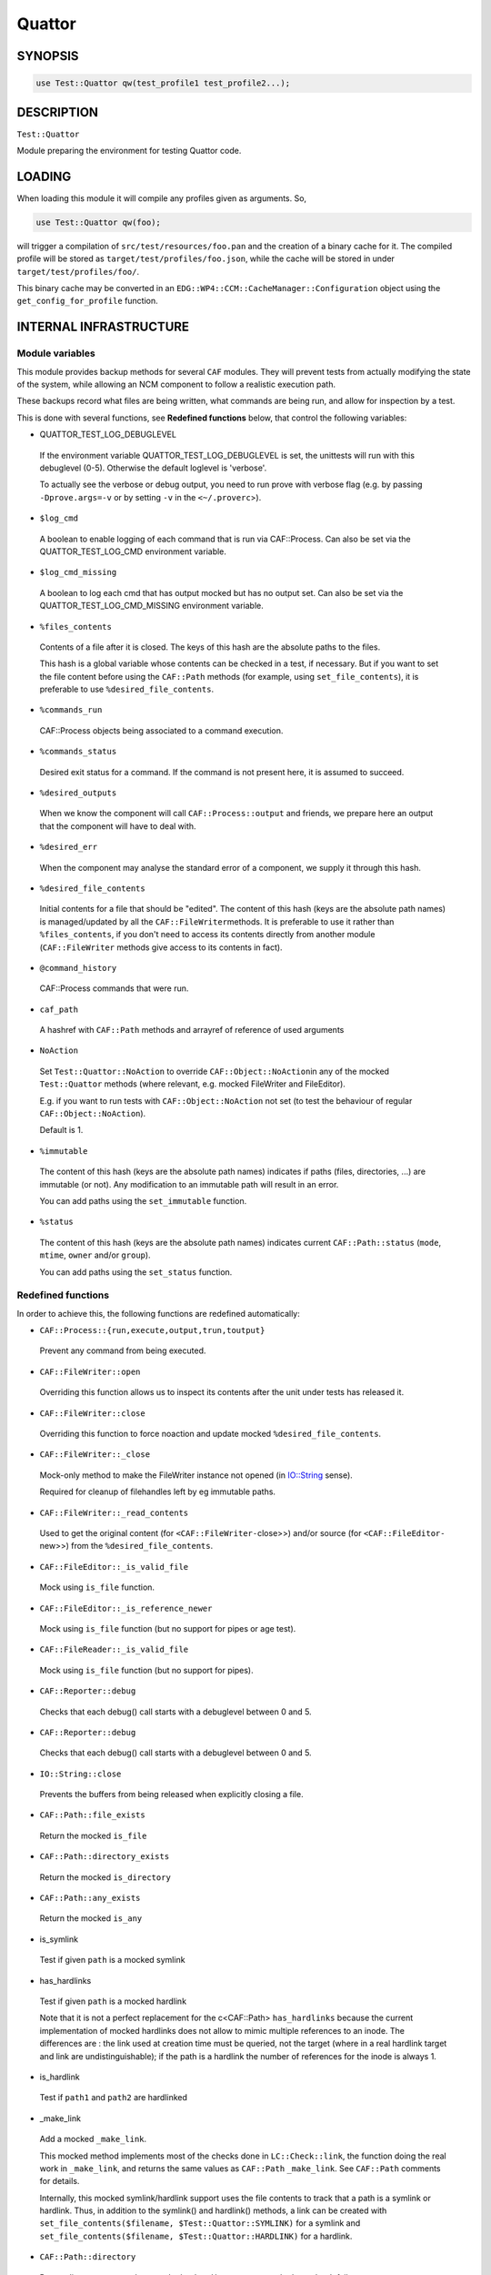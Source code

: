 
#######
Quattor
#######


********
SYNOPSIS
********



.. code-block:: perl

     use Test::Quattor qw(test_profile1 test_profile2...);



***********
DESCRIPTION
***********


\ ``Test::Quattor``\ 

Module preparing the environment for testing Quattor code.


*******
LOADING
*******


When loading this module it will compile any profiles given as arguments. So,


.. code-block:: perl

     use Test::Quattor qw(foo);


will trigger a compilation of \ ``src/test/resources/foo.pan``\  and the
creation of a binary cache for it. The compiled profile will be stored
as \ ``target/test/profiles/foo.json``\ , while the cache will be stored in
under \ ``target/test/profiles/foo/``\ .

This binary cache may be converted in an
\ ``EDG::WP4::CCM::CacheManager::Configuration``\  object using the
\ ``get_config_for_profile``\  function.


***********************
INTERNAL INFRASTRUCTURE
***********************


Module variables
================


This module provides backup methods for several \ ``CAF``\  modules. They
will prevent tests from actually modifying the state of the system,
while allowing an NCM component to follow a realistic execution path.

These backups record what files are being written, what commands are
being run, and allow for inspection by a test.

This is done with several functions, see \ **Redefined functions**\  below,
that control the following variables:


* QUATTOR_TEST_LOG_DEBUGLEVEL
 
 If the environment variable QUATTOR_TEST_LOG_DEBUGLEVEL is set, the unittests
 will run with this debuglevel (0-5). Otherwise the default loglevel is 'verbose'.
 
 To actually see the verbose or debug output, you need to run prove with verbose flag
 (e.g. by passing \ ``-Dprove.args=-v``\  or by setting \ ``-v``\  in the \ ``<~/.proverc``\ >).
 


* \ ``$log_cmd``\ 
 
 A boolean to enable logging of each command that is run via CAF::Process.
 Can also be set via the QUATTOR_TEST_LOG_CMD environment variable.
 


* \ ``$log_cmd_missing``\ 
 
 A boolean to log each cmd that has output mocked but has no output set.
 Can also be set via the QUATTOR_TEST_LOG_CMD_MISSING environment variable.
 


* \ ``%files_contents``\ 
 
 Contents of a file after it is closed. The keys of this hash are the
 absolute paths to the files.
 
 This hash is a global variable whose contents can be checked in a
 test, if necessary. But if you want to set the file content
 before using the \ ``CAF::Path``\  methods (for example, using
 \ ``set_file_contents``\ ), it is preferable to use \ ``%desired_file_contents``\ .
 


* \ ``%commands_run``\ 
 
 CAF::Process objects being associated to a command execution.
 


* \ ``%commands_status``\ 
 
 Desired exit status for a command. If the command is not present here,
 it is assumed to succeed.
 


* \ ``%desired_outputs``\ 
 
 When we know the component will call \ ``CAF::Process::output``\  and
 friends, we prepare here an output that the component will have to
 deal with.
 


* \ ``%desired_err``\ 
 
 When the component may analyse the standard error of a component, we
 supply it through this hash.
 


* \ ``%desired_file_contents``\ 
 
 Initial contents for a file that should be "edited". The content of this hash
 (keys are the absolute path names) is managed/updated by all the \ ``CAF::FileWriter``\ 
 methods. It is preferable to use it rather than \ ``%files_contents``\ , if you don't need
 to access its contents directly from another module (\ ``CAF::FileWriter``\  methods give
 access to its contents in fact).
 


* \ ``@command_history``\ 
 
 CAF::Process commands that were run.
 


* \ ``caf_path``\ 
 
 A hashref with \ ``CAF::Path``\  methods and arrayref of reference of used arguments
 


* \ ``NoAction``\ 
 
 Set \ ``Test::Quattor::NoAction``\  to override \ ``CAF::Object::NoAction``\ 
 in any of the mocked \ ``Test::Quattor``\  methods (where relevant, e.g.
 mocked FileWriter and FileEditor).
 
 E.g. if you want to run tests with \ ``CAF::Object::NoAction``\  not set
 (to test the behaviour of regular \ ``CAF::Object::NoAction``\ ).
 
 Default is 1.
 


* \ ``%immutable``\ 
 
 The content of this hash (keys are the absolute path names) indicates
 if paths (files, directories, ...) are immutable (or not).
 Any modification to an immutable path will result in an error.
 
 You can add paths using the \ ``set_immutable``\  function.
 


* \ ``%status``\ 
 
 The content of this hash (keys are the absolute path names) indicates
 current \ ``CAF::Path::status``\  (\ ``mode``\ , \ ``mtime``\ , \ ``owner``\  and/or \ ``group``\ ).
 
 You can add paths using the \ ``set_status``\  function.
 



Redefined functions
===================


In order to achieve this, the following functions are redefined
automatically:


- \ ``CAF::Process::{run,execute,output,trun,toutput}``\ 
 
 Prevent any command from being executed.
 


- \ ``CAF::FileWriter::open``\ 
 
 Overriding this function allows us to inspect its contents after the
 unit under tests has released it.
 


- \ ``CAF::FileWriter::close``\ 
 
 Overriding this function to force noaction and update
 mocked \ ``%desired_file_contents``\ .
 


- \ ``CAF::FileWriter::_close``\ 
 
 Mock-only method to make the FileWriter instance not opened
 (in `IO::String <http://search.cpan.org/search?query=IO%3a%3aString&mode=module>`_ sense).
 
 Required for cleanup of filehandles left by eg immutable paths.
 


- \ ``CAF::FileWriter::_read_contents``\ 
 
 Used to get the original content (for \ ``<CAF::FileWriter-``\ close>>) and/or source
 (for \ ``<CAF::FileEditor-``\ new>>) from the \ ``%desired_file_contents``\ .
 


- \ ``CAF::FileEditor::_is_valid_file``\ 
 
 Mock using \ ``is_file``\  function.
 


- \ ``CAF::FileEditor::_is_reference_newer``\ 
 
 Mock using \ ``is_file``\  function (but no support for pipes or
 age test).
 


- \ ``CAF::FileReader::_is_valid_file``\ 
 
 Mock using \ ``is_file``\  function (but no support for pipes).
 


- \ ``CAF::Reporter::debug``\ 
 
 Checks that each debug() call starts with a debuglevel between 0 and 5.
 


- \ ``CAF::Reporter::debug``\ 
 
 Checks that each debug() call starts with a debuglevel between 0 and 5.
 


- \ ``IO::String::close``\ 
 
 Prevents the buffers from being released when explicitly closing a file.
 


- \ ``CAF::Path::file_exists``\ 
 
 Return the mocked \ ``is_file``\ 
 


- \ ``CAF::Path::directory_exists``\ 
 
 Return the mocked \ ``is_directory``\ 
 


- \ ``CAF::Path::any_exists``\ 
 
 Return the mocked \ ``is_any``\ 
 


- is_symlink
 
 Test if given \ ``path``\  is a mocked symlink
 


- has_hardlinks
 
 Test if given \ ``path``\  is a mocked hardlink
 
 Note that it is not a perfect replacement for the c<CAF::Path> \ ``has_hardlinks``\  because
 the current implementation of mocked hardlinks does not allow to mimic multiple references
 to an inode. The differences are : the link used at creation time must be queried, not the
 target (where in a real hardlink target and link are undistinguishable); if the path is
 a hardlink the number of references for the inode is always 1.
 


- is_hardlink
 
 Test if \ ``path1``\  and \ ``path2``\  are hardlinked
 


- _make_link
 
 Add a mocked \ ``_make_link``\ .
 
 This mocked method implements most of the checks done in \ ``LC::Check::link``\ , the function
 doing the real work in \ ``_make_link``\ , and returns the same values as \ ``CAF::Path``\  \ ``_make_link``\ .
 See \ ``CAF::Path``\  comments for details.
 
 Internally, this mocked symlink/hardlink support uses the file contents to track that a path
 is a symlink or hardlink. Thus, in addition to the symlink() and hardlink() methods, a link
 can be created with \ ``set_file_contents($filename, $Test::Quattor::SYMLINK)``\  for a symlink
 and \ ``set_file_contents($filename, $Test::Quattor::HARDLINK)``\  for a hardlink.
 


- \ ``CAF::Path::directory``\ 
 
 Return directory name unless mocked \ ``make_directory``\  or mocked \ ``LC_Check``\  fail.
 
 (The \ ``temp``\  is ignored wrt creating the directory name).
 


- \ ``CAF::Path::LC_Check``\ 
 
 Store args in \ ``caf_path``\  using \ ``add_caf_path``\ .
 


- \ ``CAF::Path::cleanup``\ 
 
 \ ``remove_any``\  and store args in \ ``caf_path``\  using \ ``add_caf_path``\ .
 


- \ ``CAF::Path::move``\ 
 
 \ ``remove_any``\  and store args in \ ``caf_path``\  using \ ``add_caf_path``\ .
 


- \ ``CAF::Path::status``\ 
 
 Set and compare status.
 


- \ ``CAF::Path::_listdir``\ 
 
 Mock underlying _listdir method that does the actual opendir/readdir/closedir.
 
 Has 2 args, one directory and one test function. The is no validation
 of any kind. Do not use this method directly, use \ ``listdir``\  instead.
 




**************************
FUNCTIONS FOR EXTERNAL USE
**************************


The following functions are exported by default:


- \ ``get_file``\ 
 
 Returns the object that has manipulated \ ``$filename``\ 
 


- \ ``set_file_contents``\ 
 
 For file \ ``$filename``\ , sets the initial \ ``$contents``\  the component should see.
 It also sets the default \ ``CAF::FileWriter``\  permissions (\ ``mode``\  644).
 
 Returns the contents on success, undef otherwise.
 


- \ ``get_file_contents``\ 
 
 For file \ ``$filename``\ , returns the contents on success, undef otherwise.
 


- \ ``get_command``\ 
 
 Returns all the information recorded about the execution of \ ``$cmd``\ ,
 if it has been executed. This is a hash reference in which the
 \ ``object``\  element is the \ ``CAF::Process``\  object itself, and the
 \ ``method``\  element is the function that executed the command.
 


- \ ``set_command_status``\ 
 
 Sets the "exit status" we'll report for a given command.
 


- \ ``set_desired_output``\ 
 
 Sets the standard output we'll return when the caller issues \ ``output``\ 
 on this command
 


- \ ``set_desired_err``\ 
 
 Sets the standard error we'll receive when the caller issues
 \ ``execute``\  on this command.
 


- \ ``command_history_reset``\ 
 
 Reset the command history to empty list.
 


- \ ``command_history_ok``\ 
 
 Given an arrayref of \ ``required_commands``\ ,
 it checks the \ ``@command_history``\  if all commands were
 called in the given order (it allows for other commands to exist inbetween).
 The commands are interpreted as regular expressions.
 
 E.g. if \ ``@command_history``\  is (x1, x2, x3) then
 \ ``command_history_ok([x1,X3])``\  returns 1
 (Both x1 and x3 were called and in that order,
 the fact that x2 was also called but not checked is allowed.).
 \ ``command_history_ok([x3,x2])``\  returns 0 (wrong order),
 \ ``command_history_ok([x1,x4])``\  returns 0 (no x4 command).
 
 A second arrayref of \ ``forbidden_commands``\  can be given,
 and the \ ``@command_history``\  is then first checked that
 none of those commands occured.
 If you only want to check the non-occurence of commands,
 pass an undef as the first argument
 (and not an empty arrayref).
 


- \ ``set_service_variant``\ 
 
 Sets the \ ``CAF::Service``\  variant to the one given in the command line:
 
 
 * \ ``linux_sysv``\ 
  
  Linux SysV, e.g, \ ``/sbin/service foo start``\ 
  
 
 
 * \ ``linux_systemd``\ 
  
  Linux, Systemd variant.
  
 
 
 * \ ``solaris``\ 
  
  Solaris and SMF variant.
  
 
 
 \ ``Test::Quattor``\  defaults to \ ``linux_sysv``\ .
 


- \ ``force_service_variant``\ 
 
 Force the variant by bypassing \ ``CAF::Service``\  \ ``AUTOLOAD``\  magic
 and defining the methods
 via glob assignments in the namespace.
 
 The first argument is the \ ``$variant``\  to use.
 
 When testing subclassed \ ``CAF::Service``\ ,
 the second (optional) argument is the subclass, followed by
 all other arguments as additional non-standard actions.
 


- set_immutable
 
 Make \ ``path``\  immutable. Pass a false \ ``bool``\  to make the path mutable again
 (not <undef>, default is to make the path immutable).
 


- set_status
 
 (Re)set status of \ ``path``\  to the options (\ ``mode``\ , \ ``mtime``\ , \ ``owner``\  and/or \ ``group``\ ).
 


- is_mutable
 
 Check if the path and parent path are mutable.
 (Parent path is not checked when \ ``skip_parent``\  argument is true).
 
 Report an error prefixed with \ ``prefix``\  and return 0
 when path (and/or parent path) is immutable.
 


- sane_path
 
 sanitize path by
 
 
 - squash multiple '/' into one
 
 
 
 - remove all trailing '/'
 
 
 


- is_file
 
 Test if given \ ``$path``\  is a mocked file
 


- is_directory
 
 Test if given \ ``$path``\  is a mocked directory
 


- is_any Test if given \ ``path``\  is known (as file or directory or anything else)



- make_directory
 
 Add a directory to the mocked directories.
 If \ ``rec``\  is true or undef, also add all underlying directories.
 
 If \ ``mutable``\  is true, always create the directory.
 
 If directory already exists and is a directory, return SUCCESS (undef otherwise).
 


- remove_any
 
 Recursive removal of a \ ``path``\  from the files_contents / desired_file_contents
 


- move
 
 move \ ``src``\  to \ ``dest``\ . If \ ``backup``\  is defined and not empty string,
 move \ ``dest``\  to backup (\ ``backup``\  is a suffix).
 


- add_caf_path
 
 Add array of arguments to \ ``caf_path``\  hashref using \ ``name``\ 
 


- reset_caf_path
 
 Reset \ ``caf_path``\  ref. If \ ``name``\  is defined, only reset that cache.
 


- dump_contents
 
 Debug function to show the entries in \ ``desired_file_contents``\ 
 and \ ``files_contents``\ .
 
 Options
 
 
 - log
  
  Pass a reporter/logger instance, and report with verbose level.
  By default, \ ``Test::More::diag``\  is used.
  
 
 
 - filter
  
  Regex pattern to filter filenames to show (matches are kept).
  
 
 
 - prefix
  
  A message prefix
  
 
 



****
BUGS
****


Probably many. It does quite a lot of internal black magic to make
your executions safe. Please ensure your component doesn't try to
outsmart the \ ``CAF``\  library and everything should be fine.

